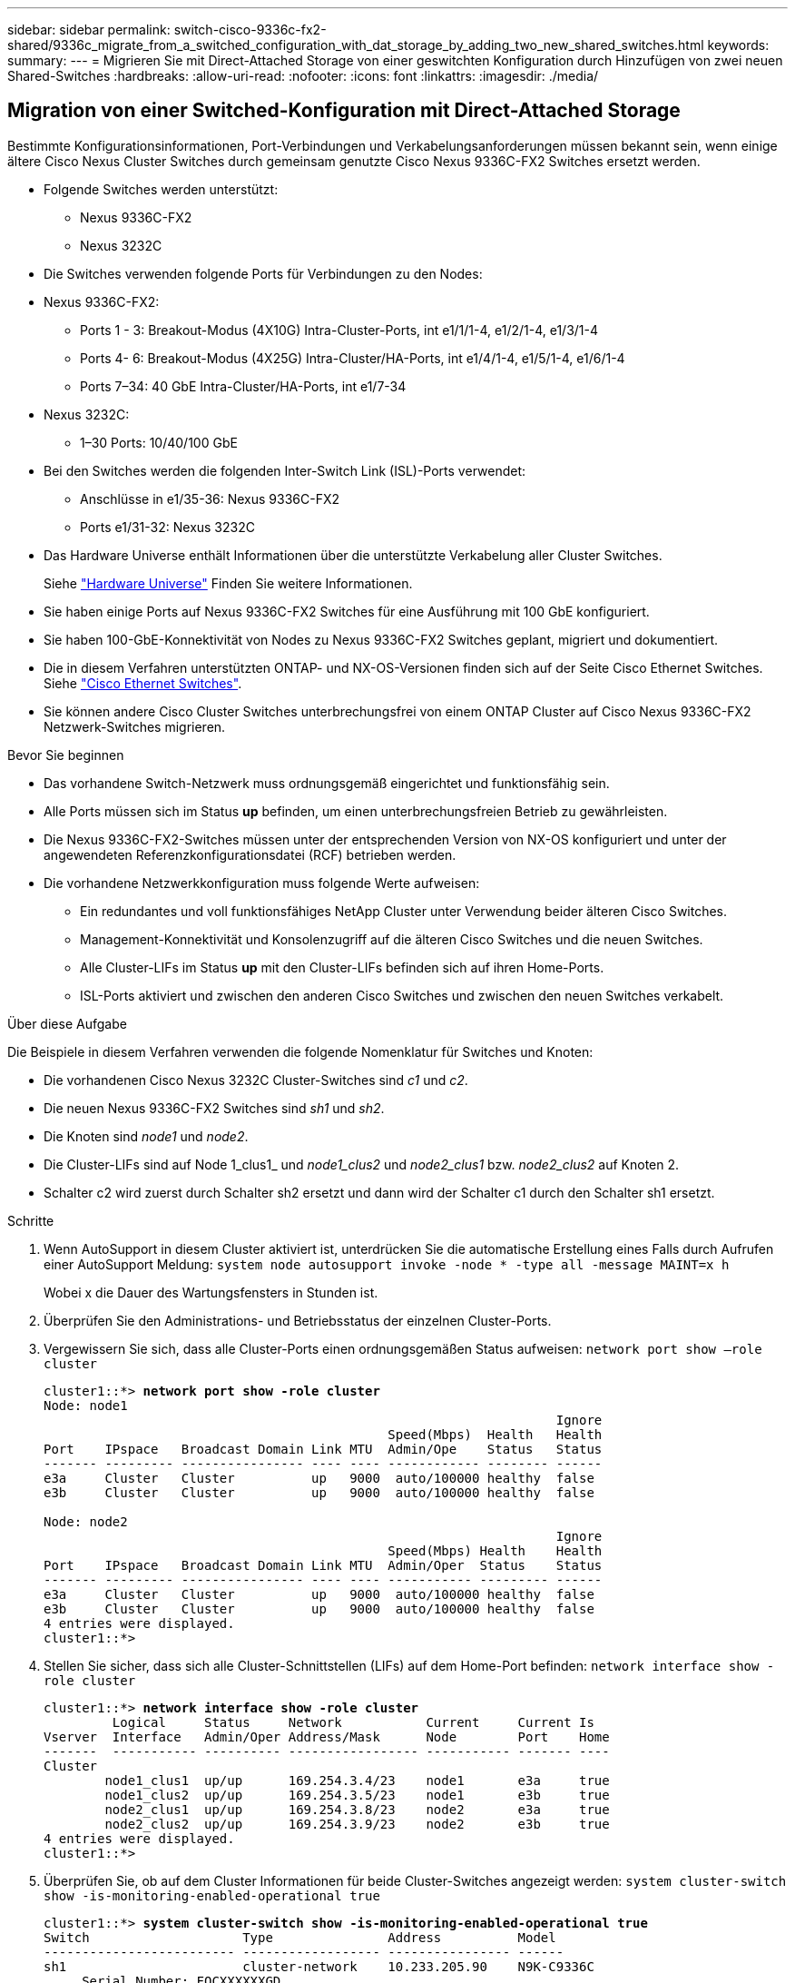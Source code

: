 ---
sidebar: sidebar 
permalink: switch-cisco-9336c-fx2-shared/9336c_migrate_from_a_switched_configuration_with_dat_storage_by_adding_two_new_shared_switches.html 
keywords:  
summary:  
---
= Migrieren Sie mit Direct-Attached Storage von einer geswitchten Konfiguration durch Hinzufügen von zwei neuen Shared-Switches
:hardbreaks:
:allow-uri-read: 
:nofooter: 
:icons: font
:linkattrs: 
:imagesdir: ./media/




== Migration von einer Switched-Konfiguration mit Direct-Attached Storage

Bestimmte Konfigurationsinformationen, Port-Verbindungen und Verkabelungsanforderungen müssen bekannt sein, wenn einige ältere Cisco Nexus Cluster Switches durch gemeinsam genutzte Cisco Nexus 9336C-FX2 Switches ersetzt werden.

* Folgende Switches werden unterstützt:
+
** Nexus 9336C-FX2
** Nexus 3232C


* Die Switches verwenden folgende Ports für Verbindungen zu den Nodes:
* Nexus 9336C-FX2:
+
** Ports 1 - 3: Breakout-Modus (4X10G) Intra-Cluster-Ports, int e1/1/1-4, e1/2/1-4, e1/3/1-4
** Ports 4- 6: Breakout-Modus (4X25G) Intra-Cluster/HA-Ports, int e1/4/1-4, e1/5/1-4, e1/6/1-4
** Ports 7–34: 40 GbE Intra-Cluster/HA-Ports, int e1/7-34


* Nexus 3232C:
+
** 1–30 Ports: 10/40/100 GbE


* Bei den Switches werden die folgenden Inter-Switch Link (ISL)-Ports verwendet:
+
** Anschlüsse in e1/35-36: Nexus 9336C-FX2
** Ports e1/31-32: Nexus 3232C


* Das Hardware Universe enthält Informationen über die unterstützte Verkabelung aller Cluster Switches.
+
Siehe https://hwu.netapp.com["Hardware Universe"] Finden Sie weitere Informationen.

* Sie haben einige Ports auf Nexus 9336C-FX2 Switches für eine Ausführung mit 100 GbE konfiguriert.
* Sie haben 100-GbE-Konnektivität von Nodes zu Nexus 9336C-FX2 Switches geplant, migriert und dokumentiert.
* Die in diesem Verfahren unterstützten ONTAP- und NX-OS-Versionen finden sich auf der Seite Cisco Ethernet Switches. Siehe https://mysupport.netapp.com/site/info/cisco-ethernet-switch["Cisco Ethernet Switches"].
* Sie können andere Cisco Cluster Switches unterbrechungsfrei von einem ONTAP Cluster auf Cisco Nexus 9336C-FX2 Netzwerk-Switches migrieren.


.Bevor Sie beginnen
* Das vorhandene Switch-Netzwerk muss ordnungsgemäß eingerichtet und funktionsfähig sein.
* Alle Ports müssen sich im Status *up* befinden, um einen unterbrechungsfreien Betrieb zu gewährleisten.
* Die Nexus 9336C-FX2-Switches müssen unter der entsprechenden Version von NX-OS konfiguriert und unter der angewendeten Referenzkonfigurationsdatei (RCF) betrieben werden.
* Die vorhandene Netzwerkkonfiguration muss folgende Werte aufweisen:
+
** Ein redundantes und voll funktionsfähiges NetApp Cluster unter Verwendung beider älteren Cisco Switches.
** Management-Konnektivität und Konsolenzugriff auf die älteren Cisco Switches und die neuen Switches.
** Alle Cluster-LIFs im Status *up* mit den Cluster-LIFs befinden sich auf ihren Home-Ports.
** ISL-Ports aktiviert und zwischen den anderen Cisco Switches und zwischen den neuen Switches verkabelt.




.Über diese Aufgabe
Die Beispiele in diesem Verfahren verwenden die folgende Nomenklatur für Switches und Knoten:

* Die vorhandenen Cisco Nexus 3232C Cluster-Switches sind _c1_ und _c2_.
* Die neuen Nexus 9336C-FX2 Switches sind _sh1_ und _sh2_.
* Die Knoten sind _node1_ und _node2_.
* Die Cluster-LIFs sind auf Node 1_clus1_ und _node1_clus2_ und _node2_clus1_ bzw. _node2_clus2_ auf Knoten 2.
* Schalter c2 wird zuerst durch Schalter sh2 ersetzt und dann wird der Schalter c1 durch den Schalter sh1 ersetzt.


.Schritte
. Wenn AutoSupport in diesem Cluster aktiviert ist, unterdrücken Sie die automatische Erstellung eines Falls durch Aufrufen einer AutoSupport Meldung:
`system node autosupport invoke -node * -type all -message MAINT=x h`
+
Wobei x die Dauer des Wartungsfensters in Stunden ist.

. Überprüfen Sie den Administrations- und Betriebsstatus der einzelnen Cluster-Ports.
. Vergewissern Sie sich, dass alle Cluster-Ports einen ordnungsgemäßen Status aufweisen:
`network port show –role cluster`
+
[listing, subs="+quotes"]
----
cluster1::*> *network port show -role cluster*
Node: node1
                                                                   Ignore
                                             Speed(Mbps)  Health   Health
Port    IPspace   Broadcast Domain Link MTU  Admin/Ope    Status   Status
------- --------- ---------------- ---- ---- ------------ -------- ------
e3a     Cluster   Cluster          up   9000  auto/100000 healthy  false
e3b     Cluster   Cluster          up   9000  auto/100000 healthy  false

Node: node2
                                                                   Ignore
                                             Speed(Mbps) Health    Health
Port    IPspace   Broadcast Domain Link MTU  Admin/Oper  Status    Status
------- --------- ---------------- ---- ---- ----------- --------- ------
e3a     Cluster   Cluster          up   9000  auto/100000 healthy  false
e3b     Cluster   Cluster          up   9000  auto/100000 healthy  false
4 entries were displayed.
cluster1::*>
----
. [[Schritt4]]Stellen Sie sicher, dass sich alle Cluster-Schnittstellen (LIFs) auf dem Home-Port befinden:
`network interface show -role cluster`
+
[listing, subs="+quotes"]
----
cluster1::*> *network interface show -role cluster*
         Logical     Status     Network           Current     Current Is
Vserver  Interface   Admin/Oper Address/Mask      Node        Port    Home
-------  ----------- ---------- ----------------- ----------- ------- ----
Cluster
        node1_clus1  up/up      169.254.3.4/23    node1       e3a     true
        node1_clus2  up/up      169.254.3.5/23    node1       e3b     true
        node2_clus1  up/up      169.254.3.8/23    node2       e3a     true
        node2_clus2  up/up      169.254.3.9/23    node2       e3b     true
4 entries were displayed.
cluster1::*>
----
. [[schritt5]]Überprüfen Sie, ob auf dem Cluster Informationen für beide Cluster-Switches angezeigt werden:
`system cluster-switch show -is-monitoring-enabled-operational true`
+
[listing, subs="+quotes"]
----
cluster1::*> *system cluster-switch show -is-monitoring-enabled-operational true*
Switch                    Type               Address          Model
------------------------- ------------------ ---------------- ------
sh1                       cluster-network    10.233.205.90    N9K-C9336C
     Serial Number: FOCXXXXXXGD
      Is Monitored: true
            Reason: None
  Software Version: Cisco Nexus Operating System (NX-OS) Software, Version
                    9.3(5)
    Version Source: CDP
sh2                       cluster-network    10.233.205.91    N9K-C9336C
     Serial Number: FOCXXXXXXGS
      Is Monitored: true
            Reason: None
  Software Version: Cisco Nexus Operating System (NX-OS) Software, Version
                    9.3(5)
    Version Source: CDP
cluster1::*>
----
. [[Schritt6]]Automatische Wiederherstellung auf den Cluster-LIFs deaktiviert.
+
[listing, subs="+quotes"]
----
cluster1::*> *network interface modify -vserver Cluster -lif * -auto-revert false*
----
. [[step7]]Herunterfahren des c2-Schalters:
+
[listing, subs="+quotes"]
----
c2# *configure terminal*
Enter configuration commands, one per line. End with CNTL/Z.
c2(config)# *interface ethernet <int range>*
c2(config)# *shutdown*
----
. [[Schritt8]]Überprüfen Sie, ob die Cluster-LIFs zu den Ports migriert haben, die auf dem Cluster-Switch sh1 gehostet werden:
`network interface show -role cluster`Dies kann einige Sekunden dauern.
+
[listing, subs="+quotes"]
----
cluster1::*> *network interface show -role cluster*
          Logical     Status     Network         Current      Current  Is
Vserver   Interface   Admin/Oper Address/Mask    Node         Port     Home
--------- ----------- ---------- --------------- ------------ -------- -----
Cluster
          node1_clus1 up/up      169.254.3.4/23  node1        e3a      true
          node1_clus2 up/up      169.254.3.5/23  node1        e3a      false
          node2_clus1 up/up      169.254.3.8/23  node2        e3a      true
          node2_clus2 up/up      169.254.3.9/23  node2        e3a      false
4 entries were displayed.
cluster1::*>
----
. [[Schritt9]]Schalter c2 durch den neuen Schalter sh2 ersetzen und den neuen Schalter neu verkabeln.
. Vergewissern Sie sich, dass die Anschlüsse auf sh2 gesichert sind. *Hinweis* dass die LIFs noch auf Switch c1 sind.
. Schalten Sie den c1-Schalter ab:
+
[listing, subs="+quotes"]
----
c1# *configure terminal*
Enter configuration commands, one per line. End with CNTL/Z.
c1(config)# *interface ethernet <int range>*
c1(config)# *shutdown*
----
. [[steep12]]Überprüfen Sie, ob die Cluster-LIFs zu den Ports migriert wurden, die auf Cluster-Switch sh2 gehostet wurden. Dies kann einige Sekunden dauern.
+
[listing, subs="+quotes"]
----
cluster1::*> *network interface show -role cluster*
         Logical        Status     Network         Current   Current Is
Vserver  Interface      Admin/Oper Address/Mask    Node      Port    Home
-------- -------------- ---------- --------------- --------- ------- ----
Cluster
         node1_clus1    up/up      169.254.3.4/23  node1     e3a     true
         node1_clus2    up/up      169.254.3.5/23  node1     e3a     false
         node2_clus1    up/up      169.254.3.8/23  node2     e3a     true
         node2_clus2    up/up      169.254.3.9/23  node2     e3a     false
4 entries were displayed.
cluster1::*>
----
. [[STep13]]Schalter c1 durch den neuen Schalter sh1 ersetzen und den neuen Schalter neu verkabeln.
. Überprüfen Sie, ob die Anschlüsse auf sh1 gesichert sind. *Hinweis* dass sich die LIFs noch auf Schalter c2 befinden.
. Aktivieren Sie die automatische Zurücksetzung auf den Cluster-LIFs:
+
[listing, subs="+quotes"]
----
cluster1::*> *network interface modify -vserver Cluster -lif * -auto-revert True*
----
. [[steep16]]Stellen Sie sicher, dass sich das Cluster in einem ordnungsgemäßen Zustand befindet:
`cluster show`
+
[listing, subs="+quotes"]
----
cluster1::*> *cluster show*
Node                 Health  Eligibility   Epsilon
-------------------- ------- ------------- -------
node1                true    true          false
node2                true    true          false
2 entries were displayed.
cluster1::*>
----


